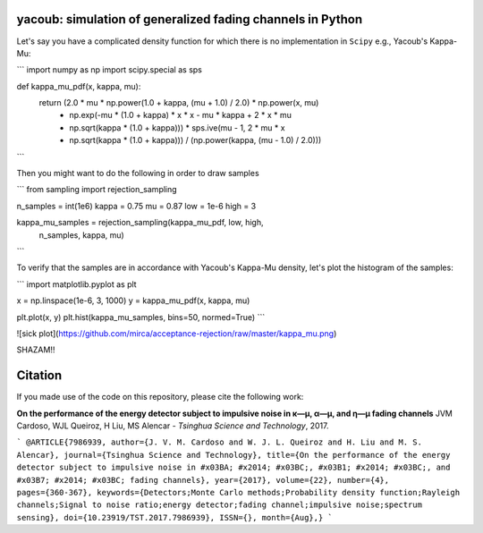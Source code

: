 yacoub: simulation of generalized fading channels in Python
===========================================================

Let's say you have a complicated density function for which there is no implementation in ``Scipy`` e.g., Yacoub's Kappa-Mu:

```
import numpy as np
import scipy.special as sps

def kappa_mu_pdf(x, kappa, mu):
    return (2.0 * mu * np.power(1.0 + kappa, (mu + 1.0) / 2.0) * np.power(x, mu)
            * np.exp(-mu * (1.0 + kappa) * x * x - mu * kappa + 2 * x * mu
            * np.sqrt(kappa * (1.0 + kappa))) * sps.ive(mu - 1, 2 * mu * x
            * np.sqrt(kappa * (1.0 + kappa))) / (np.power(kappa, (mu - 1.0) / 2.0)))
```

Then you might want to do the following in order to draw samples

```
from sampling import rejection_sampling

n_samples = int(1e6)
kappa = 0.75
mu = 0.87
low = 1e-6
high = 3

kappa_mu_samples = rejection_sampling(kappa_mu_pdf, low, high,
                                      n_samples, kappa, mu)
```

To verify that the samples are in accordance with Yacoub's Kappa-Mu density, let's plot the histogram of the samples:

```
import matplotlib.pyplot as plt

x = np.linspace(1e-6, 3, 1000)
y = kappa_mu_pdf(x, kappa, mu)

plt.plot(x, y)
plt.hist(kappa_mu_samples, bins=50, normed=True)
```

![sick plot](https://github.com/mirca/acceptance-rejection/raw/master/kappa_mu.png)

SHAZAM!!

Citation
========

If you made use of the code on this repository, please cite the following
work:

**On the performance of the energy detector subject to impulsive noise in κ—μ, α—μ, and η—μ fading channels**
JVM Cardoso, WJL Queiroz, H Liu, MS Alencar - *Tsinghua Science and Technology*, 2017.

```
@ARTICLE{7986939,
author={J. V. M. Cardoso and W. J. L. Queiroz and H. Liu and M. S. Alencar},
journal={Tsinghua Science and Technology},
title={On the performance of the energy detector subject to impulsive noise in #x03BA; #x2014; #x03BC;, #x03B1; #x2014; #x03BC;, and #x03B7; #x2014; #x03BC; fading channels},
year={2017},
volume={22},
number={4},
pages={360-367},
keywords={Detectors;Monte Carlo methods;Probability density function;Rayleigh channels;Signal to noise ratio;energy detector;fading channel;impulsive noise;spectrum sensing},
doi={10.23919/TST.2017.7986939},
ISSN={},
month={Aug},}
```
